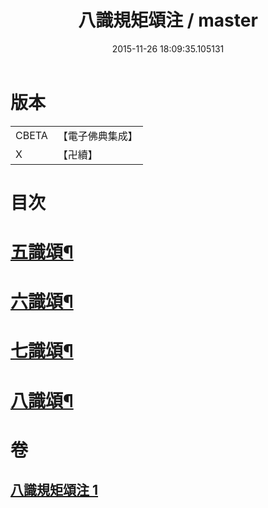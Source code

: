 #+TITLE: 八識規矩頌注 / master
#+DATE: 2015-11-26 18:09:35.105131
* 版本
 |     CBETA|【電子佛典集成】|
 |         X|【卍續】    |

* 目次
* [[file:KR6n0139_001.txt::001-0441b4][五識頌¶]]
* [[file:KR6n0139_001.txt::0444a16][六識頌¶]]
* [[file:KR6n0139_001.txt::0446a17][七識頌¶]]
* [[file:KR6n0139_001.txt::0447b10][八識頌¶]]
* 卷
** [[file:KR6n0139_001.txt][八識規矩頌注 1]]
